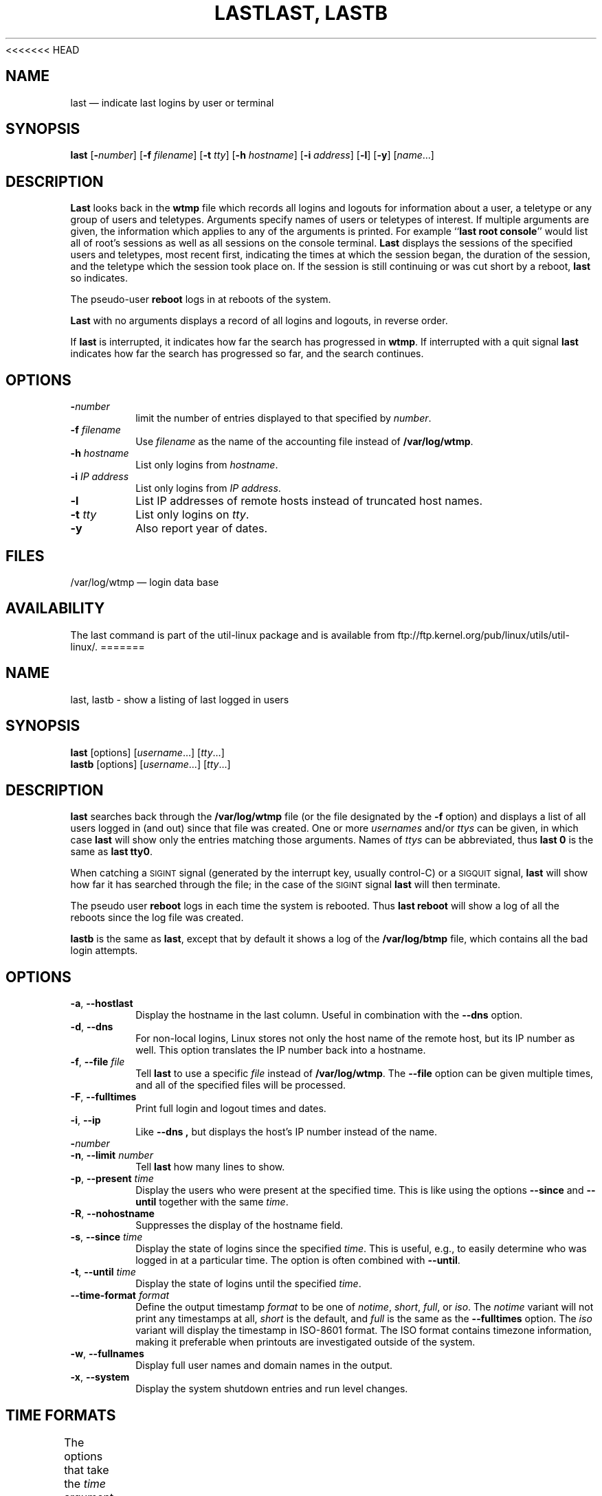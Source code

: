<<<<<<< HEAD
.TH LAST 1 "March 1992" "util-linux" "User Commands"
.SH NAME
last \(em indicate last logins by user or terminal
.SH SYNOPSIS
.ad l
.B last
.RB [ \-\fP\fInumber\fP ]
.RB [ \-f
.IR filename ]
.RB [ \-t
.IR tty ]
.RB [ \-h
.IR hostname ]
.RB [ \-i
.IR address ]
.RB [ \-l ]
.RB [ \-y ]
.RI [ name ...]
.ad b
.SH DESCRIPTION
\fBLast\fP looks back in the \fBwtmp\fP file which records all logins
and logouts for information about a user, a teletype or any group of
users and teletypes.  Arguments specify names of users or teletypes of
interest.  If multiple arguments are given, the information which
applies to any of the arguments is printed.  For example ``\fBlast root
console\fP'' would list all of root's sessions as well as all sessions
on the console terminal.  \fBLast\fP displays the sessions of the
specified users and teletypes, most recent first, indicating the times
at which the session began, the duration of the session, and the
teletype which the session took place on.  If the session is still
continuing or was cut short by a reboot, \fBlast\fP so indicates.
.LP
The pseudo-user \fBreboot\fP logs in at reboots of the system.
.LP
\fBLast\fP with no arguments displays a record of all logins and
logouts, in reverse order.
.LP
If \fBlast\fP is interrupted, it indicates how far the search has
progressed in \fBwtmp\fP.  If interrupted with a quit signal \fBlast\fP
indicates how far the search has progressed so far, and the search
continues.
.SH OPTIONS
.IP \fB\-\fP\fInumber\fP
limit the number of entries displayed to that specified by \fInumber\fP.
.IP "\fB\-f\fP \fIfilename\fP"
Use \fIfilename\fP as the name of the accounting file instead of
.BR /var/log/wtmp .
.IP "\fB\-h\fP \fIhostname\fP"
List only logins from \fIhostname\fP.
.IP "\fB\-i\fP \fIIP address\fP"
List only logins from \fIIP address\fP.
.IP "\fB\-l\fP"
List IP addresses of remote hosts instead of truncated host names.
.IP "\fB\-t\fP \fItty\fP"
List only logins on \fItty\fP.
.IP "\fB\-y\fP"
Also report year of dates.
.SH FILES
/var/log/wtmp \(em login data base
.SH AVAILABILITY
The last command is part of the util-linux package and is available from
ftp://ftp.kernel.org/pub/linux/utils/util-linux/.
=======
.\" Copyright (C) 1998-2004 Miquel van Smoorenburg.
.\"
.\" This program is free software; you can redistribute it and/or modify
.\" it under the terms of the GNU General Public License as published by
.\" the Free Software Foundation; either version 2 of the License, or
.\" (at your option) any later version.
.\"
.\" This program is distributed in the hope that it will be useful,
.\" but WITHOUT ANY WARRANTY; without even the implied warranty of
.\" MERCHANTABILITY or FITNESS FOR A PARTICULAR PURPOSE.  See the
.\" GNU General Public License for more details.
.\"
.\" You should have received a copy of the GNU General Public License
.\" along with this program; if not, write to the Free Software
.\" Foundation, Inc., 51 Franklin Street, Fifth Floor, Boston, MA 02110-1301 USA
.\"
.TH "LAST, LASTB" "1" "October 2013" "util-linux" "User Commands"
.SH NAME
last, lastb \- show a listing of last logged in users
.SH SYNOPSIS
.B last
[options]
.RI [ username "...] [" tty ...]
.br
.B lastb
[options]
.RI [ username "...] [" tty ...]
.SH DESCRIPTION
.B last
searches back through the
.B /var/log/wtmp
file (or the file designated by the
.B \-f
option) and displays a list of all users logged in (and out) since that
file was created.  One or more
.IR usernames " and/or " ttys
can be given, in which case
.B last
will show only the entries matching those arguments.  Names of
.I ttys
can be abbreviated, thus
.B last 0
is the same as
.BR "last tty0" .
.PP
When catching a \s-2SIGINT\s0 signal (generated by the interrupt key, usually
control-C) or a \s-2SIGQUIT\s0 signal,
.B last
will show how far it has searched through the file; in the case of the
\s-2SIGINT\s0 signal
.B last
will then terminate.
.PP
The pseudo user
.B reboot
logs in each time the system is rebooted.  Thus
.B last reboot
will show a log of all the reboots since the log file was created.
.PP
.B lastb
is the same as
.BR last ,
except that by default it shows a log of the
.BR /var/log/btmp
file, which contains all the bad login attempts.
.SH OPTIONS
.TP
.BR \-a , " \-\-hostlast"
Display the hostname in the last column.  Useful in combination with the
.B \-\-dns
option.
.TP
.BR \-d , " \-\-dns"
For non-local logins, Linux stores not only the host name of the remote
host, but its IP number as well.  This option translates the IP number
back into a hostname.
.TP
.BR \-f , " \-\-file " \fIfile\fR
Tell
.B last
to use a specific \fIfile\fR instead of
.BR /var/log/wtmp .
The
.B \-\-file
option can be given multiple times, and all of the specified files will be
processed.
.TP
.BR \-F , " \-\-fulltimes"
Print full login and logout times and dates.
.TP
.BR \-i , " \-\-ip"
Like
.B \-\-dns ,
but displays the host's IP number instead of the name.
.TP
.BI \- number
.TQ
.BR \-n , " -\-limit " \fInumber\fR
Tell
.B last
how many lines to show.
.TP
.BR \-p , " \-\-present " \fItime\fR
Display the users who were present at the specified time.  This is
like using the options
.BR \-\-since " and " \-\-until
together with the same \fItime\fR.
.TP
.BR \-R , " \-\-nohostname"
Suppresses the display of the hostname field.
.TP
.BR \-s , " \-\-since " \fItime\fR
Display the state of logins since the specified
.IR time .
This is useful, e.g., to easily determine who was logged in at a
particular time.  The option is often combined with
.BR \-\-until .
.TP
.BR \-t , " \-\-until " \fItime\fR
Display the state of logins until the specified
.IR time .
.TP
.BI \-\-time\-format " format"
Define the output timestamp
.I format
to be one of
.IR notime ,
.IR short ,
.IR full ,
or
.IR iso .
The
.I notime
variant will not print any timestamps at all,
.I short
is the default, and
.I full
is the same as the
.B \-\-fulltimes
option.  The
.I iso
variant will display the timestamp in ISO-8601 format.  The ISO format
contains timezone information, making it preferable when printouts are
investigated outside of the system.
.TP
.BR \-w , " \-\-fullnames"
Display full user names and domain names in the output.
.TP
.BR \-x , " \-\-system"
Display the system shutdown entries and run level changes.
.SH TIME FORMATS
The options that take the
.I time
argument understand the following formats:
.TS
left l2 l.
YYYYMMDDhhmmss
YYYY-MM-DD hh:mm:ss
YYYY-MM-DD hh:mm	(seconds will be set to 00)
YYYY-MM-DD	(time will be set to 00:00:00)
hh:mm:ss	(date will be set to today)
hh:mm	(date will be set to today, seconds to 00)
now
yesterday	(time is set to 00:00:00)
today	(time is set to 00:00:00)
tomorrow	(time is set to 00:00:00)
+5min
-5days
.TE
.SH NOTES
The files
.I wtmp
and
.I btmp
might not be found.  The system only logs information in these files if
they are present.  This is a local configuration issue.  If you want the
files to be used, they can be created with a simple
.BR touch (1)
command (for example,
.IR "touch /var/log/wtmp" ).
.SH FILES
/var/log/wtmp
.br
/var/log/btmp
.SH AUTHOR
.MT miquels@cistron.nl
Miquel van Smoorenburg
.ME
.SH AVAILABILITY
The last command is part of the util-linux package and is available from
.UR ftp://\:ftp.kernel.org\:/pub\:/linux\:/utils\:/util-linux/
Linux Kernel Archive
.UE .
.SH "SEE ALSO"
.BR shutdown (8),
.BR login (1),
.BR init (8)
>>>>>>> master-vanilla
